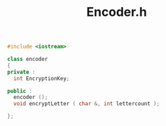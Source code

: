 #+Title: Encoder.h
#+OPTIONS: ^:nil num:nil author:nil email:nil creator:nil

#+BEGIN_SRC cpp :tangle encoder.h :padline no
  #include <iostream>

  class encoder
  {
  private :
    int EncryptionKey;

  public :
    encoder ();
    void encryptLetter ( char &, int lettercount );
    
  };
#+END_SRC
